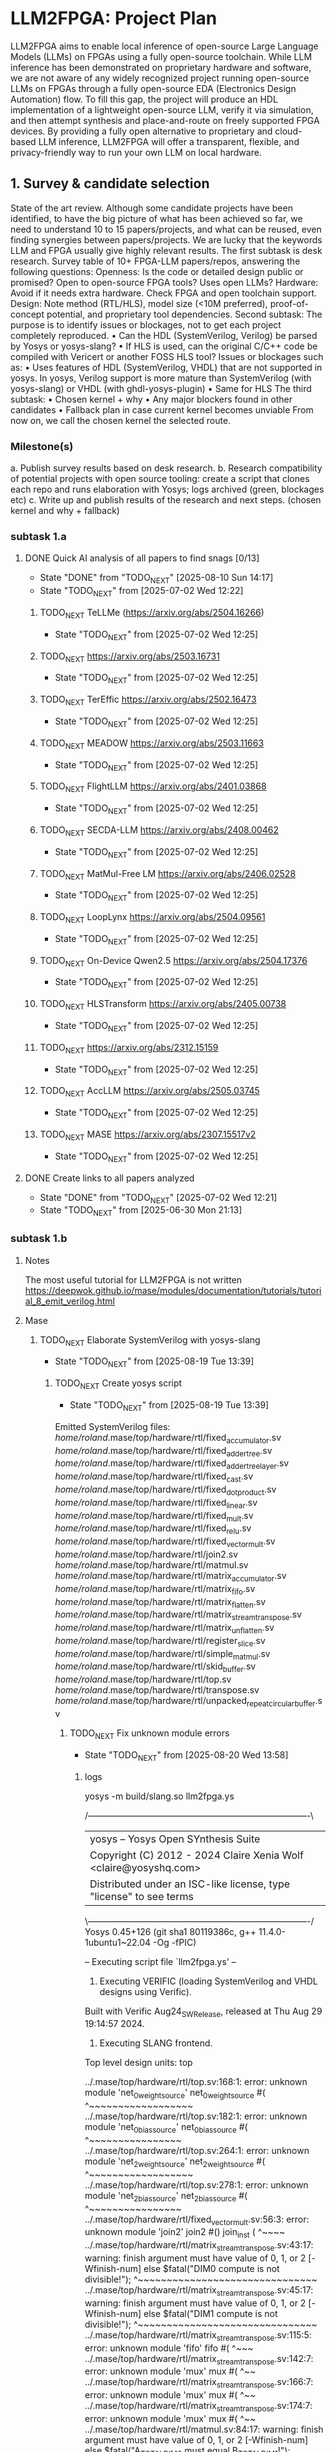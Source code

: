 * LLM2FPGA: Project Plan
LLM2FPGA aims to enable local inference of open-source Large Language Models (LLMs) on FPGAs using a fully open-source toolchain. While LLM inference has been demonstrated on proprietary hardware and software, we are not aware of any widely recognized project running open-source LLMs on FPGAs through a fully open-source EDA (Electronics Design Automation) flow. To fill this gap, the project will produce an HDL implementation of a lightweight open-source LLM, verify it via simulation, and then attempt synthesis and place-and-route on freely supported FPGA devices. By providing a fully open alternative to proprietary and cloud-based LLM inference, LLM2FPGA will offer a transparent, flexible, and privacy-friendly way to run your own LLM on local hardware.
** 1. Survey & candidate selection
  State of the art review. Although some candidate projects have been identified, to have the big picture of what has been achieved so far, we need to understand 10 to 15 papers/projects, and what can be reused, even finding synergies between papers/projects.
  We are lucky that the keywords LLM and FPGA usually give highly relevant results.
  The first subtask is desk research. Survey table of 10+ FPGA-LLM papers/repos, answering the following questions:
  Openness: Is the code or detailed design public or promised? Open to open-source FPGA tools? Uses open LLMs?
  Hardware: Avoid if it needs extra hardware. Check FPGA and open toolchain support.
  Design: Note method (RTL/HLS), model size (<10M preferred), proof-of-concept potential, and proprietary tool dependencies.
  Second subtask:
  The purpose is to identify issues or blockages, not to get each project completely reproduced.
      • Can the HDL (SystemVerilog, Verilog) be parsed by Yosys or yosys-slang?
      • If HLS is used, can the original C/C++ code be compiled with Vericert or another FOSS HLS tool?
  Issues or blockages such as:
      • Uses features of HDL (SystemVerilog, VHDL) that are not supported in yosys.
  In yosys, Verilog support is more mature than SystemVerilog (with yosys-slang) or VHDL (with ghdl-yosys-plugin)
      • Same for HLS
  The third subtask:
      • Chosen kernel + why
      • Any major blockers found in other candidates
      • Fallback plan in case current kernel becomes unviable
  From now on, we call the chosen kernel the selected route.
*** Milestone(s)
    a. Publish survey results based on desk research.
    b. Research compatibility of potential projects with open source tooling: create a script that clones each repo and runs elaboration with Yosys; logs archived (green, blockages etc)
    c. Write up and publish results of the research and next steps. (chosen kernel and why + fallback)
*** subtask 1.a
**** DONE Quick AI analysis of all papers to find snags [0/13]
CLOSED: [2025-08-10 Sun 14:17]
- State "DONE"       from "TODO_NEXT"  [2025-08-10 Sun 14:17]
- State "TODO_NEXT"  from              [2025-07-02 Wed 12:22]
***** TODO_NEXT TeLLMe (https://arxiv.org/abs/2504.16266)          
- State "TODO_NEXT"  from              [2025-07-02 Wed 12:25]
***** TODO_NEXT https://arxiv.org/abs/2503.16731                   
- State "TODO_NEXT"  from              [2025-07-02 Wed 12:25]
***** TODO_NEXT TerEffic https://arxiv.org/abs/2502.16473          
- State "TODO_NEXT"  from              [2025-07-02 Wed 12:25]
***** TODO_NEXT MEADOW https://arxiv.org/abs/2503.11663            
- State "TODO_NEXT"  from              [2025-07-02 Wed 12:25]
***** TODO_NEXT FlightLLM https://arxiv.org/abs/2401.03868         
- State "TODO_NEXT"  from              [2025-07-02 Wed 12:25]
***** TODO_NEXT SECDA-LLM https://arxiv.org/abs/2408.00462         
- State "TODO_NEXT"  from              [2025-07-02 Wed 12:25]
***** TODO_NEXT MatMul-Free LM https://arxiv.org/abs/2406.02528    
- State "TODO_NEXT"  from              [2025-07-02 Wed 12:25]
***** TODO_NEXT LoopLynx https://arxiv.org/abs/2504.09561          
- State "TODO_NEXT"  from              [2025-07-02 Wed 12:25]
***** TODO_NEXT On-Device Qwen2.5 https://arxiv.org/abs/2504.17376 
- State "TODO_NEXT"  from              [2025-07-02 Wed 12:25]
***** TODO_NEXT HLSTransform https://arxiv.org/abs/2405.00738      
- State "TODO_NEXT"  from              [2025-07-02 Wed 12:25]
***** TODO_NEXT https://arxiv.org/abs/2312.15159                   
- State "TODO_NEXT"  from              [2025-07-02 Wed 12:25]
***** TODO_NEXT AccLLM https://arxiv.org/abs/2505.03745            
- State "TODO_NEXT"  from              [2025-07-02 Wed 12:25]
***** TODO_NEXT MASE https://arxiv.org/abs/2307.15517v2            
- State "TODO_NEXT"  from              [2025-07-02 Wed 12:25]
**** DONE Create links to all papers analyzed
CLOSED: [2025-07-02 Wed 12:21]
- State "DONE"       from "TODO_NEXT"  [2025-07-02 Wed 12:21]
- State "TODO_NEXT"  from              [2025-06-30 Mon 21:13]
*** subtask 1.b
**** Notes
The most useful tutorial for LLM2FPGA is not written
https://deepwok.github.io/mase/modules/documentation/tutorials/tutorial_8_emit_verilog.html
**** Mase
***** TODO_NEXT Elaborate SystemVerilog with yosys-slang
- State "TODO_NEXT"  from              [2025-08-19 Tue 13:39]
****** TODO_NEXT Create yosys script
- State "TODO_NEXT"  from              [2025-08-19 Tue 13:39]
Emitted SystemVerilog files:
   /home/roland/.mase/top/hardware/rtl/fixed_accumulator.sv
   /home/roland/.mase/top/hardware/rtl/fixed_adder_tree.sv
   /home/roland/.mase/top/hardware/rtl/fixed_adder_tree_layer.sv
   /home/roland/.mase/top/hardware/rtl/fixed_cast.sv
   /home/roland/.mase/top/hardware/rtl/fixed_dot_product.sv
   /home/roland/.mase/top/hardware/rtl/fixed_linear.sv
   /home/roland/.mase/top/hardware/rtl/fixed_mult.sv
   /home/roland/.mase/top/hardware/rtl/fixed_relu.sv
   /home/roland/.mase/top/hardware/rtl/fixed_vector_mult.sv
   /home/roland/.mase/top/hardware/rtl/join2.sv
   /home/roland/.mase/top/hardware/rtl/matmul.sv
   /home/roland/.mase/top/hardware/rtl/matrix_accumulator.sv
   /home/roland/.mase/top/hardware/rtl/matrix_fifo.sv
   /home/roland/.mase/top/hardware/rtl/matrix_flatten.sv
   /home/roland/.mase/top/hardware/rtl/matrix_stream_transpose.sv
   /home/roland/.mase/top/hardware/rtl/matrix_unflatten.sv
   /home/roland/.mase/top/hardware/rtl/register_slice.sv
   /home/roland/.mase/top/hardware/rtl/simple_matmul.sv
   /home/roland/.mase/top/hardware/rtl/skid_buffer.sv
   /home/roland/.mase/top/hardware/rtl/top.sv
   /home/roland/.mase/top/hardware/rtl/transpose.sv
   /home/roland/.mase/top/hardware/rtl/unpacked_repeat_circular_buffer.sv
******* TODO_NEXT Fix unknown module errors
- State "TODO_NEXT"  from              [2025-08-20 Wed 13:58]
******** logs
yosys -m build/slang.so llm2fpga.ys

 /----------------------------------------------------------------------------\
 |  yosys -- Yosys Open SYnthesis Suite                                       |
 |  Copyright (C) 2012 - 2024  Claire Xenia Wolf <claire@yosyshq.com>         |
 |  Distributed under an ISC-like license, type "license" to see terms        |
 \----------------------------------------------------------------------------/
 Yosys 0.45+126 (git sha1 80119386c, g++ 11.4.0-1ubuntu1~22.04 -Og -fPIC)

-- Executing script file `llm2fpga.ys' --

1. Executing VERIFIC (loading SystemVerilog and VHDL designs using Verific).
Built with Verific Aug24_SW_Release, released at Thu Aug 29 19:14:57 2024.

2. Executing SLANG frontend.
Top level design units:
    top

../.mase/top/hardware/rtl/top.sv:168:1: error: unknown module 'net_0_weight_source'
net_0_weight_source #(
^~~~~~~~~~~~~~~~~~~
../.mase/top/hardware/rtl/top.sv:182:1: error: unknown module 'net_0_bias_source'
net_0_bias_source #(
^~~~~~~~~~~~~~~~~
../.mase/top/hardware/rtl/top.sv:264:1: error: unknown module 'net_2_weight_source'
net_2_weight_source #(
^~~~~~~~~~~~~~~~~~~
../.mase/top/hardware/rtl/top.sv:278:1: error: unknown module 'net_2_bias_source'
net_2_bias_source #(
^~~~~~~~~~~~~~~~~
../.mase/top/hardware/rtl/fixed_vector_mult.sv:56:3: error: unknown module 'join2'
  join2 #() join_inst (
  ^~~~~
../.mase/top/hardware/rtl/matrix_stream_transpose.sv:43:17: warning: finish argument must have value of 0, 1, or 2 [-Wfinish-num]
    else $fatal("DIM0 compute is not divisible!");
                ^~~~~~~~~~~~~~~~~~~~~~~~~~~~~~~~
../.mase/top/hardware/rtl/matrix_stream_transpose.sv:45:17: warning: finish argument must have value of 0, 1, or 2 [-Wfinish-num]
    else $fatal("DIM1 compute is not divisible!");
                ^~~~~~~~~~~~~~~~~~~~~~~~~~~~~~~~
../.mase/top/hardware/rtl/matrix_stream_transpose.sv:115:5: error: unknown module 'fifo'
    fifo #(
    ^~~~
../.mase/top/hardware/rtl/matrix_stream_transpose.sv:142:7: error: unknown module 'mux'
      mux #(
      ^~~
../.mase/top/hardware/rtl/matrix_stream_transpose.sv:166:7: error: unknown module 'mux'
      mux #(
      ^~~
../.mase/top/hardware/rtl/matrix_stream_transpose.sv:174:7: error: unknown module 'mux'
      mux #(
      ^~~
../.mase/top/hardware/rtl/matmul.sv:84:17: warning: finish argument must have value of 0, 1, or 2 [-Wfinish-num]
    else $fatal("A_TOTAL_DIM0 must equal B_TOTAL_DIM1!");
                ^~~~~~~~~~~~~~~~~~~~~~~~~~~~~~~~~~~~~~~
../.mase/top/hardware/rtl/matmul.sv:86:17: warning: finish argument must have value of 0, 1, or 2 [-Wfinish-num]
    else $fatal("A_COMPUTE_DIM0 must equal B_COMPUTE_DIM1!");
                ^~~~~~~~~~~~~~~~~~~~~~~~~~~~~~~~~~~~~~~~~~~
../.mase/top/hardware/rtl/matmul.sv:90:17: warning: finish argument must have value of 0, 1, or 2 [-Wfinish-num]
    else $fatal("A_DIM0 compute is not divisible!");
                ^~~~~~~~~~~~~~~~~~~~~~~~~~~~~~~~~~
../.mase/top/hardware/rtl/matmul.sv:92:17: warning: finish argument must have value of 0, 1, or 2 [-Wfinish-num]
    else $fatal("A_DIM1 compute is not divisible!");
                ^~~~~~~~~~~~~~~~~~~~~~~~~~~~~~~~~~
../.mase/top/hardware/rtl/matmul.sv:94:17: warning: finish argument must have value of 0, 1, or 2 [-Wfinish-num]
    else $fatal("B_DIM0 compute is not divisible!");
                ^~~~~~~~~~~~~~~~~~~~~~~~~~~~~~~~~~
../.mase/top/hardware/rtl/matmul.sv:96:17: warning: finish argument must have value of 0, 1, or 2 [-Wfinish-num]
    else $fatal("B_DIM1 compute is not divisible!");
                ^~~~~~~~~~~~~~~~~~~~~~~~~~~~~~~~~~
  in instance: top.net_0_inst.matmul_i
../.mase/top/hardware/rtl/matmul.sv:181:7: error: unknown module 'single_element_repeat'
      single_element_repeat #(
      ^~~~~~~~~~~~~~~~~~~~~
  in instance: top.net_2_inst.matmul_i
../.mase/top/hardware/rtl/matmul.sv:208:7: error: unknown module 'unpacked_skid_buffer'
      unpacked_skid_buffer #(
      ^~~~~~~~~~~~~~~~~~~~
../.mase/top/hardware/rtl/matmul.sv:314:5: error: unknown module 'fixed_signed_cast'
    fixed_signed_cast #(
    ^~~~~~~~~~~~~~~~~
../.mase/top/hardware/rtl/fixed_linear.sv:179:5: error: unknown module 'join2'
    join2 join2_matmul_bias_i (
    ^~~~~
../.mase/top/hardware/rtl/fixed_linear.sv:186:5: error: unknown module 'input_buffer'
    input_buffer #(
    ^~~~~~~~~~~~
../.mase/top/hardware/rtl/fixed_linear.sv:205:5: error: unknown module 'fixed_rounding'
    fixed_rounding #(
    ^~~~~~~~~~~~~~
../.mase/top/hardware/rtl/fixed_linear.sv:215:5: error: unknown module 'unpacked_register_slice'
    unpacked_register_slice #(
    ^~~~~~~~~~~~~~~~~~~~~~~
../.mase/top/hardware/rtl/fixed_linear.sv:248:5: error: unknown module 'fixed_cast'
    fixed_cast #(
    ^~~~~~~~~~
../.mase/top/hardware/rtl/simple_matmul.sv:64:19: warning: finish argument must have value of 0, 1, or 2 [-Wfinish-num]
      else $fatal("OUT_WIDTH must be %d if OUTPUT_ROUNDING == 0", ACC_WIDTH);
                  ^~~~~~~~~~~~~~~~~~~~~~~~~~~~~~~~~~~~~~~~~~~~~~
../.mase/top/hardware/rtl/simple_matmul.sv:66:19: warning: finish argument must have value of 0, 1, or 2 [-Wfinish-num]
      else $fatal("OUT_FRAC_WIDTH must be %d if OUTPUT_ROUNDING == 0", ACC_FRAC_WIDTH);
                  ^~~~~~~~~~~~~~~~~~~~~~~~~~~~~~~~~~~~~~~~~~~~~~~~~~~
../.mase/top/hardware/rtl/simple_matmul.sv:91:3: error: unknown module 'join2'
  join2 sync_handshake (
  ^~~~~
../.mase/top/hardware/rtl/simple_matmul.sv:136:9: error: unknown module 'fixed_round'
        fixed_round #(
        ^~~~~~~~~~~

Build failed: 19 errors, 10 warnings
ERROR: Compilation failed
******** Notes

****** DONE Build yosys-slang
CLOSED: [2025-08-20 Wed 13:10]
- State "DONE"       from              [2025-08-20 Wed 13:10]
  from yosys-slang dir, available with yosys -m build/slang.so
***** DONE Mase: call emit_verilog function
CLOSED: [2025-08-19 Tue 13:39]
- State "DONE"       from "TODO_NEXT"  [2025-08-19 Tue 13:39]
- State "TODO_NEXT"  from              [2025-08-10 Sun 14:18]
  Steps:
  nix develop
  source .venv/bin/activate
  
****** notes
even though the function is called emit_verilog_top_transform_pass, it emits SystemVerilog, not Verilog
****** CANCELED Setup flake.nix
CLOSED: [2025-08-13 Wed 13:08]
- State "CANCELED"   from "TODO_NEXT"  [2025-08-13 Wed 13:08]
- State "TODO_NEXT"  from              [2025-08-10 Sun 14:28]
  Let's do it later, just emit_verilog
******* CANCELED nix: /nix/store/whypqfa83z4bsn43n4byvmw80n4mg3r8-glibc-2.37-45/lib/libc.so.6: version `GLIBC_2.38' not found (required by /nix/store/90yn7340r8yab8kxpb0p7y0c9j3snjam-gcc-13.2.0-lib/lib/libstdc++.so.6)
CLOSED: [2025-08-13 Wed 13:08]
- State "CANCELED"   from "TODO_NEXT"  [2025-08-13 Wed 13:08]
- State "TODO_NEXT"  from              [2025-08-10 Sun 14:28]
nix develop
